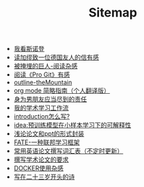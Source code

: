 #+TITLE: Sitemap

- [[file:wokansinuodeng.org][我看斯诺登]]
- [[file:reading-jiamiu-zhiyiweideguoyourendexin.org][读加缪致一位德国友人的信有感]]
- [[file:reading-beiyanmaidejuren.org][被掩埋的巨人-阅读杂感]]
- [[file:pro-get-reading.org][阅读《Pro Git》有感]]
- [[file:outline-the-mountain.org][outline-theMountain]]
- [[file:orgmode.org][org mode 简略指南（个人翻译版）]]
- [[file:nanpengyou-zeren.org][身为男朋友应当尽到的责任]]
- [[file:my-paper-workflow.org][我的学术学习工作流]]
- [[file:introduction-log-writing.org][introduction怎么写?]]
- [[file:idea-ptm-metalearning-fine-tuning.org][idea:预训练模型在小样本学习下的可解释性]]
- [[file:howto-write-paper-and-ppt.org][浅论论文和ppt的形式封装]]
- [[file:fate-note.org][FATE-一种联邦学习框架]]
- [[file:English-vocabulary.org][常用英语论文撰写词汇表（不定时更新）]]
- [[file:draw-acdamic-paper.org][撰写学术论文的要求]]
- [[file:docker-note.org][DOCKER使用杂感]]
- [[file:23-years-old.org][写在二十三岁开头的诗]]